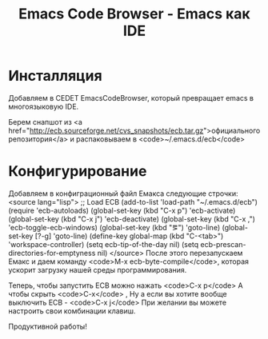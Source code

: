 #+TITLE: Emacs Code Browser - Emacs как IDE

* Инсталляция

Добавляем в CEDET EmacsCodeBrowser, который превращает emacs в
многоязыковую IDE.

Берем снапшот из <a href="http://ecb.sourceforge.net/cvs_snapshots/ecb.tar.gz">официального
репозитория</a> и распаковываем в <code>~/.emacs.d/ecb</code>

* Конфигурирование

Добавляем в конфиграционный файл Емакса следующие строчки:
<source lang="lisp">
;; Load ECB
(add-to-list 'load-path "~/.emacs.d/ecb")
(require 'ecb-autoloads)
(global-set-key (kbd "C-x p") 'ecb-activate)
(global-set-key (kbd "C-x j") 'ecb-deactivate)
(global-set-key (kbd "C-x ,") 'ecb-toggle-ecb-windows)
(global-set-key (kbd "\e\eg") 'goto-line)
(global-set-key [?\M-g] 'goto-line)
(define-key global-map (kbd "C-<tab>") 'workspace-controller)
(setq ecb-tip-of-the-day nil)
(setq ecb-prescan-directories-for-emptyness nil)
</source>
После этого перезапускаем Емакс и даем команду <code>M-x ecb-byte-compile</code>,
которая ускорит загрузку нашей среды программирования.

Теперь, чтобы запустить ECB можно нажать <code>C-x p</code> А чтобы скрыть <code>C-x</code> ,
Ну а если вы хотите вообще выключить ECB - <code>C-x j</code> При желании вы можете настроить свои
комбинации клавиш.

Продуктивной работы!
